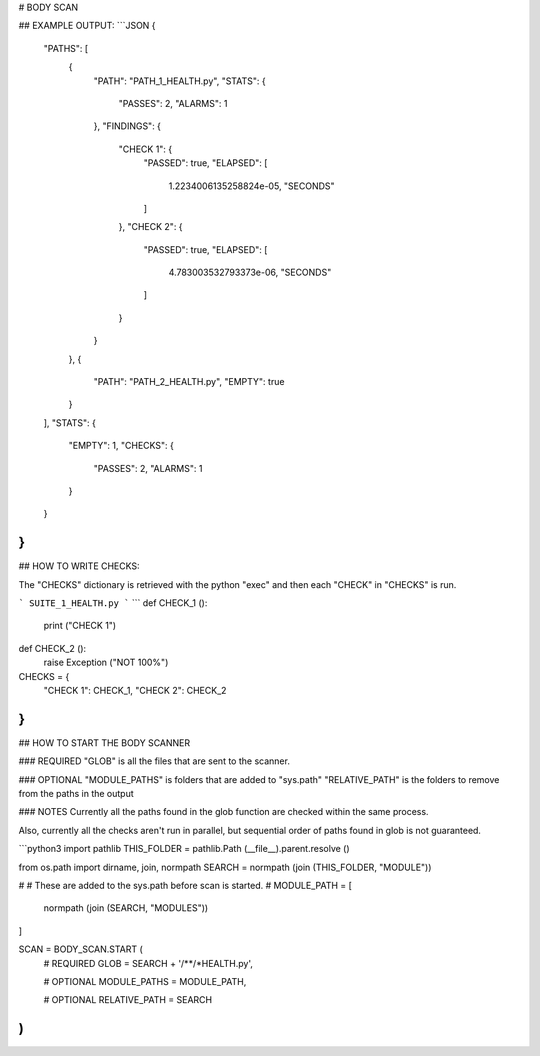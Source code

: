 



# BODY SCAN
	
## EXAMPLE OUTPUT:
```JSON
{
    "PATHS": [
        {
            "PATH": "PATH_1_HEALTH.py",
            "STATS": {
                "PASSES": 2,
                "ALARMS": 1
            },
            "FINDINGS": {
                "CHECK 1": {
                    "PASSED": true,
                    "ELAPSED": [
                        1.2234006135258824e-05,
                        "SECONDS"
                    ]
                },
                "CHECK 2": {
                    "PASSED": true,
                    "ELAPSED": [
                        4.783003532793373e-06,
                        "SECONDS"
                    ]
                }
            }
        },
        {
            "PATH": "PATH_2_HEALTH.py",
            "EMPTY": true
        }
    ],
    "STATS": {
        "EMPTY": 1,
        "CHECKS": {
            "PASSES": 2,
            "ALARMS": 1
        }
    }
}
```

## HOW TO WRITE CHECKS:

The "CHECKS" dictionary is retrieved with the python "exec"
and then each "CHECK" in "CHECKS" is run.


```
SUITE_1_HEALTH.py
```
```
def CHECK_1 ():
	print ("CHECK 1")
	
def CHECK_2 ():
	raise Exception ("NOT 100%")

CHECKS = {
	"CHECK 1": CHECK_1,
	"CHECK 2": CHECK_2
}
```

## HOW TO START THE BODY SCANNER

### REQUIRED
"GLOB" is all the files that are sent to the scanner.

### OPTIONAL
"MODULE_PATHS" is folders that are added to "sys.path"
"RELATIVE_PATH" is the folders to remove from the paths in the output

### NOTES
Currently all the paths found in the glob function are
checked within the same process.

Also, currently all the checks aren't run in parallel,
but sequential order of paths found in glob is not guaranteed.

```python3
import pathlib
THIS_FOLDER = pathlib.Path (__file__).parent.resolve ()

from os.path import dirname, join, normpath
SEARCH = normpath (join (THIS_FOLDER, "MODULE"))

#
#	These are added to the sys.path before scan is started.
#
MODULE_PATH = [
	normpath (join (SEARCH, "MODULES"))
]

SCAN = BODY_SCAN.START (
	# REQUIRED
	GLOB = SEARCH + '/**/*HEALTH.py',
	
	# OPTIONAL
	MODULE_PATHS = MODULE_PATH,
	
	# OPTIONAL
	RELATIVE_PATH = SEARCH
)
```


